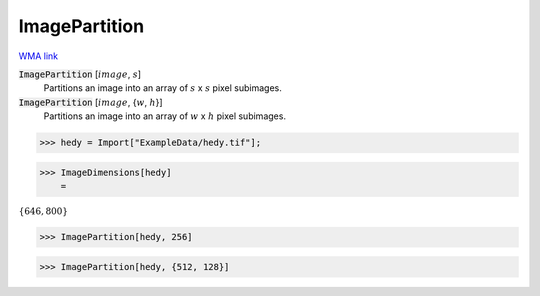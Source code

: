 ImagePartition
==============

`WMA link <https://reference.wolfram.com/language/ref/ImagePartition.html>`_


:code:`ImagePartition` [:math:`image`, :math:`s`]
    Partitions an image into an array of :math:`s` x :math:`s` pixel subimages.

:code:`ImagePartition` [:math:`image`, {:math:`w`, :math:`h`}]
    Partitions an image into an array of :math:`w` x :math:`h` pixel subimages.





>>> hedy = Import["ExampleData/hedy.tif"];


>>> ImageDimensions[hedy]
    =

:math:`\left\{646,800\right\}`


>>> ImagePartition[hedy, 256]

>>> ImagePartition[hedy, {512, 128}]

